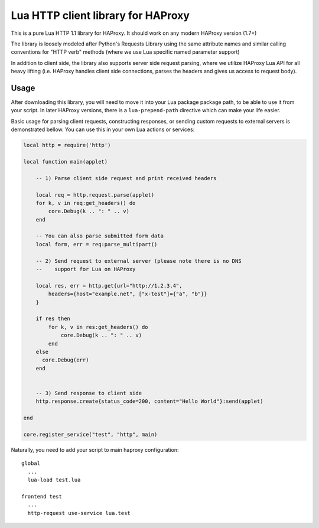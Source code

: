 Lua HTTP client library for HAProxy
===================================

This is a pure Lua HTTP 1.1 library for HAProxy. It should work on any modern
HAProxy version (1.7+)

The library is loosely modeled after Python's Requests Library using the same
attribute names and similar calling conventions for "HTTP verb" methods (where
we use Lua specific named parameter support)

In addition to client side, the library also supports server side request
parsing, where we utilize HAProxy Lua API for all heavy lifting (i.e. HAProxy
handles client side connections, parses the headers and gives us access to
request body).

Usage
-----

After downloading this library, you will need to move it into your Lua package
package path, to be able to use it from your script. In later HAProxy versions,
there is a ``lua-prepend-path`` directive which can make your life easier.

Basic usage for parsing client requests, constructing responses, or sending
custom requests to external servers is demonstrated bellow. You can use this in
your own Lua actions or services:

.. code-block:: lua

  local http = require('http')

  local function main(applet)

      -- 1) Parse client side request and print received headers

      local req = http.request.parse(applet)
      for k, v in req:get_headers() do
          core.Debug(k .. ": " .. v)
      end

      -- You can also parse submitted form data
      local form, err = req:parse_multipart()

      -- 2) Send request to external server (please note there is no DNS
      --    support for Lua on HAProxy

      local res, err = http.get{url="http://1.2.3.4",
          headers={host="example.net", ["x-test"]={"a", "b"}}
      }

      if res then
          for k, v in res:get_headers() do
              core.Debug(k .. ": " .. v)
          end
      else
        core.Debug(err)
      end


      -- 3) Send response to client side
      http.response.create{status_code=200, content="Hello World"}:send(applet)

  end

  core.register_service("test", "http", main)

Naturally, you need to add your script to main haproxy configuration::

  global
    ...
    lua-load test.lua

  frontend test
    ...
    http-request use-service lua.test
